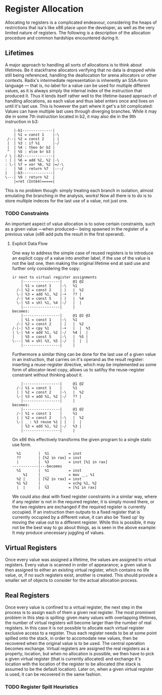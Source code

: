 * Register Allocation
Allocating to registers is a complicated endeavour, considering the
heaps of restrictions that isa's like x86 place upon the developer, as
well as the very limited nature of registers. The following is a
description of the allocation procedure and common hardships
encountered during it.
** Lifetimes
A major approach to handling all sorts of allocations is to think
about lifetimes. Be it stackframe allocators verifying that no data is
dropped while still being referenced, handling the deallocation for
arena allocators or other contexts.
Radix's intermediate representation is inherently an SSA-form
language — that is, no label for a value can be used for multiple
different values, as it is always simply the internal index of the
instruction that produced it. Thus it lends itself rather well to the
lifetime-based approach of handling allocations, as each value and
thus label enters once and lives on until it's last use.
This is however the part where it get's a bit complicated: Values can
have multiple last uses through diverging branches. While it may die
in some 7th instruction located in b2, it may also die in the 9th
instruction in b3:
#+begin_src radix
    |-b1--------------|
    | %1 = const 1    |-\
 /--| %2 = const 2    | |
 |  | %3 : if %1      |-/
 |  | %4 : then br b2 |
 ^  | %5 : else br b3 |
/ \ |-b2--------------|
: | | %6 = add %2, %2 |-\
: \-| %7 = xor %6, %2 |=/-\
:   | %8 : return %7  |---/
|   |-b3--------------|
\---| %9 : return %2  |
    |=ret (Int64)=====|
#+end_src
This is no problem though: simply treating each branch in isolation,
almost emulating the branching in the analysis, works! Now all there
is to do is to store multiple indeces for the last use of a value, not
just one.
*** TODO Constraints
An important aspect of value allocation is to solve certain
constraints, such as a given value —when produced— being spawned in
the register of a previous value (x86 add puts the result in the first
operand).
**** Explicit Data Flow
One way to address the simple case of reused registers is to introduce
an explicit copy of a value into another label, if the use of the
value is not the last one, then making the original lifetime end at
said use and further only considering the copy:
#+begin_src radix
ir next to virtual register assignments
    |-----------------|     @1 @2
    | %1 = const 1    |-\   %1
  /-| %2 = const 2    | |   |  %2
  \-| %3 = add %1, %2 |-+   ?? |
  /-| %4 = const 5    | |   |  %4
  \-| %5 = shl %1, %4 |-/   |  |
    |-----------------|     |
becomes:
    |-----------------|     @1 @2 @3
    | %1 = const 1    |-\   %1
  /-| %2 = const 2    | |   |  %2
/-|-| %3 = cpy %1     |-+   |  |  %3
| \-| %4 = add %1, %2 |-/   %4 |  |
|   | %5 = const 5    |-\   |  %5 |
\---| %6 = shl %3, %5 |-/   |  |  |
    |-----------------|     |
#+end_src
Furthermore a similar thing can be done for the last use of a given
value in an instruction, that carries on it's operand as the result
register: inserting a reuse-register directive, which may be
implemented as some form of allocator-level copy, allows us to satifsy
the reuse-register constraint without thinking about it.
#+begin_src radix
    |-----------------|     @1 @2
  /-| %1 = const 1    |     %1
  | | %2 = const 2    |-\   |  %2
  \-| %3 = add %1, %2 |-/   ?? |
    |-----------------|     |
becomes:
    |-----------------|     @1 @2
  /-| %1 = const 1    |     %1
  | | %2 = const 2    |-\   |  %2
  \-| _ : %3 reuse %1 | |   |  |
    | %3 = add %1, %2 |-/   %3 |
    |-----------------|     |  
#+end_src
On x86 this effectively transforms the given program to a single
static use form.
#+begin_src radix
  %1        |  %1         = inst
  ??        | [%2 in rax] = inst
  |         |  %3         = inst [%1 in rax]
------------|---becomes
  %1        |  %1         = inst
     %1     |  __         = mov __, %1
  %2 |      | [%2 in rax] = inst
  %1 %2     |  __         = xchg %1, %2
  |  |      |  %3         = [%1 in rax]
#+end_src
We could also deal with fixed register constraints in a similar way,
where if any register is not in the required register, it is simply
moved there, or the two registers are exchanged if the required
register is currently occupied. If an instruction then outputs to a
fixed register that is currently occupied by a different value, it can
also be 'fixed up' by moving the value out to a different register.
While this is possible, it may not be the best way to go about things,
as is seen in the above example: It /may/ produce unecessary juggling
of values.
** Virtual Registers
Once every value was assigned a lifetime, the values are assigned to
virtual registers. Every value is scanned in order of appearance; a
given value is then assigned to either an existing virtual register,
which contains no life value, or, if no such registers exist, another
is created.
This should provide a smaller set of objects to consider
for the actual allocation process.
** Real Registers
Once every value is confined to a virtual register, the next step in
the process is to assign each of them a given real register.
The most prominent problem in this step is spilling: given many values
with overlapping lifetimes, the number of virtual registers will
become larger than the number of real registers.
In this case it is not possible to allocate each virtual register
exclusive access to a register. Thus each register needs to be at some
point spilled onto the stack, in order to accomodate new values, then
be recovered when the original value is to be used.
The central operation becomes exchange. Virtual registers are assigned
the real registers as a property, location, but when no allocation is
possible, we then have to pick a given virtual register (that is
currently allocated) and exchange it's location with the location of
the register to be allocated (the stack is assumed to be the default
location). Later on, when a given virtual register is used, it can be
recovered in the same fashion.
*** TODO Register Spill Heuristics
